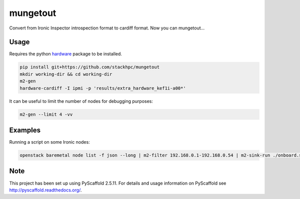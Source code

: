 =============
mungetout
=============

.. image:: https://travis-ci.com/stackhpc/mungetout.svg?branch=master
    :target: https://travis-ci.com/stackhpc/mungetout

Convert from Ironic Inspector introspection format to cardiff format. Now
you can mungetout...


Usage
=====

Requires the python `hardware <https://pypi.org/project/hardware/>`_
package to be installed.

.. code-block::

  pip install git+https://github.com/stackhpc/mungetout
  mkdir working-dir && cd working-dir
  m2-gen
  hardware-cardiff -I ipmi -p 'results/extra_hardware_kef1i-a00*'

It can be useful to limit the number of nodes for debugging purposes:

.. code-block::

  m2-gen --limit 4 -vv

Examples
========

Running a script on some Ironic nodes:

.. code-block::

  openstack baremetal node list -f json --long | m2-filter 192.168.0.1-192.168.0.54 | m2-sink-run ./onboard.sh '{{ item.UUID }}'

Note
====

This project has been set up using PyScaffold 2.5.11. For details and usage
information on PyScaffold see http://pyscaffold.readthedocs.org/.
